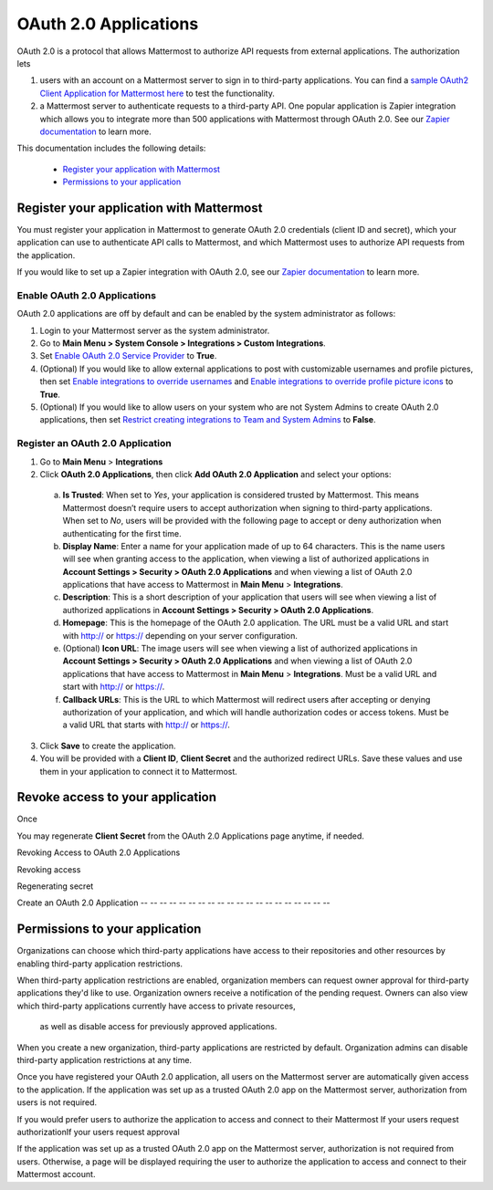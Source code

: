 OAuth 2.0 Applications
===============

OAuth 2.0 is a protocol that allows Mattermost to authorize API requests from external applications. The authorization lets 

1. users with an account on a Mattermost server to sign in to third-party applications. You can find a `sample OAuth2 Client Application for Mattermost here <https://github.com/enahum/mattermost-oauth2-client-sample>`_ to test the functionality.

2. a Mattermost server to authenticate requests to a third-party API. One popular application is Zapier integration which allows you to integrate more than 500 applications with Mattermost through OAuth 2.0. See our `Zapier documentation <https://docs.mattermost.com/integrations/zapier.html>`_ to learn more.

This documentation includes the following details:

 - `Register your application with Mattermost <https://docs.mattermost.com/developer/oauth-2-0-applications#register-your-application-with-mattermost>`_
 - `Permissions to your application  <https://docs.mattermost.com/developer/oauth-2-0-applications#permissions-to-your-application>`_

Register your application with Mattermost
---------------------------------------------------------

You must register your application in Mattermost to generate OAuth 2.0 credentials (client ID and secret), which your application can use to authenticate API calls to Mattermost, and which Mattermost uses to authorize API requests from the application.

If you would like to set up a Zapier integration with OAuth 2.0, see our `Zapier documentation <https://docs.mattermost.com/integrations/zapier.html>`_ to learn more.

Enable OAuth 2.0 Applications
~~~~~~~~~~~~~~~~~~~~~~

OAuth 2.0 applications are off by default and can be enabled by the system administrator as follows:

1. Login to your Mattermost server as the system administrator.
2. Go to **Main Menu > System Console > Integrations > Custom Integrations**.
3. Set `Enable OAuth 2.0 Service Provider <https://docs.mattermost.com/administration/config-settings.html#enable-oauth-2-0-service-provider>`_ to **True**.
4. (Optional) If you would like to allow external applications to post with customizable usernames and profile pictures, then set `Enable integrations to override usernames <https://docs.mattermost.com/administration/config-settings.html#enable-webhooks-and-slash-commands-to-override-usernames>`_ and `Enable integrations to override profile picture icons <https://docs.mattermost.com/administration/config-settings.html#enable-webhooks-and-slash-commands-to-override-profile-picture-iconss>`_ to **True**.
5. (Optional) If you would like to allow users on your system who are not System Admins to create OAuth 2.0 applications, then set `Restrict creating integrations to Team and System Admins <https://docs.mattermost.com/administration/config-settings.html#restrict-creating-integrations-to-team-and-system-admins>`_ to **False**.

Register an OAuth 2.0 Application
~~~~~~~~~~~~~~~~~~~~~~
1. Go to **Main Menu** > **Integrations**
2. Click **OAuth 2.0 Applications**, then click **Add OAuth 2.0 Application** and select your options:
  a. **Is Trusted**: When set to *Yes*, your application is considered trusted by Mattermost. This means Mattermost doesn’t require users to accept authorization when signing to third-party applications. When set to *No*, users will be provided with the following page to accept or deny authorization when authenticating for the first time.



  b. **Display Name**: Enter a name for your application made of up to 64 characters. This is the name users will see when granting access to the application, when viewing a list of authorized applications in **Account Settings > Security > OAuth 2.0 Applications** and when viewing a list of OAuth 2.0 applications that have access to Mattermost in **Main Menu** > **Integrations**.
  c. **Description**: This is a short description of your application that users will see when viewing a list of authorized applications in **Account Settings > Security > OAuth 2.0 Applications**.
  d. **Homepage**: This is the homepage of the OAuth 2.0 application. The URL must be a valid URL and start with http:// or https:// depending on your server configuration.
  e. (Optional) **Icon URL**: The image users will see when viewing a list of authorized applications in **Account Settings > Security > OAuth 2.0 Applications** and when viewing a list of OAuth 2.0 applications that have access to Mattermost in **Main Menu** > **Integrations**. Must be a valid URL and start with http:// or https://.
  f. **Callback URLs**: This is the URL to which Mattermost will redirect users after accepting or denying authorization of your application, and which will handle authorization codes or access tokens. Must be a valid URL that starts with http:// or https://.
3. Click **Save** to create the application. 



4. You will be provided with a **Client ID**, **Client Secret** and the authorized redirect URLs. Save these values and use them in your application to connect it to Mattermost.



Revoke access to your application
---------------------------------------------------------

Once 


You may regenerate **Client Secret** from the OAuth 2.0 Applications page anytime, if needed.



Revoking Access to OAuth 2.0 Applications



Revoking access

Regenerating secret





Create an OAuth 2.0 Application
-- -- -- -- -- -- -- -- -- -- -- -- -- -- -- -- -- -- -- -- 

Permissions to your application 
---------------------------------------------------------

Organizations can choose which third-party applications have access to 
their repositories and other resources by enabling third-party application restrictions.

When third-party application restrictions are enabled, organization members 
can request owner approval for third-party applications they'd like to use. 
Organization owners receive a notification of the pending request. Owners can 
also view which third-party applications currently have access to private resources,
 as well as disable access for previously approved applications.

When you create a new organization, third-party applications are restricted by default. 
Organization admins can disable third-party application restrictions at any time.


Once you have registered your OAuth 2.0 application, all users on the Mattermost server are automatically given access to the application. If the application was set up as a trusted OAuth 2.0 app on the Mattermost server, authorization from users is not required.

If you would prefer users to authorize the application to access and connect to their Mattermost If your users request authorizationIf your users request approval 

If the application was set up as a trusted OAuth 2.0 app on the Mattermost server, authorization is not required from users. Otherwise, a page will be displayed requiring the user to authorize the application to access and connect to their Mattermost account.
